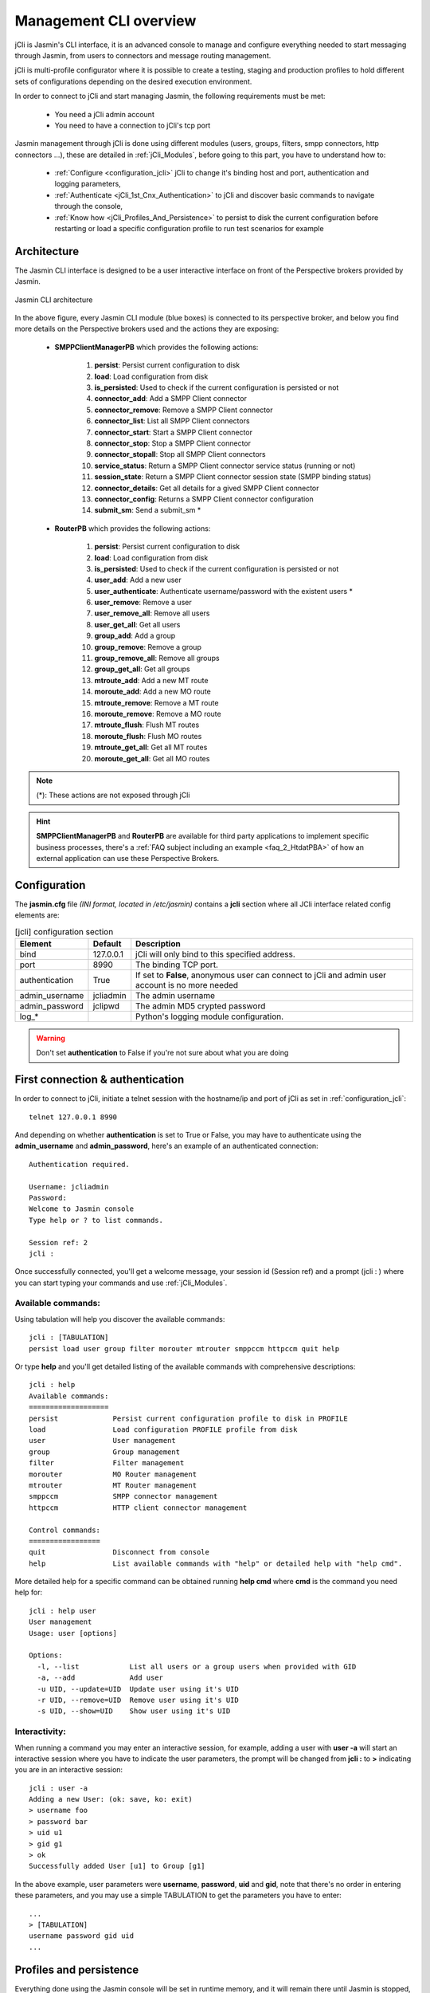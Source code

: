 #######################
Management CLI overview
#######################

jCli is Jasmin's CLI interface, it is an advanced console to manage and configure everything needed to start messaging 
through Jasmin, from users to connectors and message routing management.

jCli is multi-profile configurator where it is possible to create a testing, staging and production profiles to hold 
different sets of configurations depending on the desired execution environment.

In order to connect to jCli and start managing Jasmin, the following requirements must be met:

 * You need a jCli admin account
 * You need to have a connection to jCli's tcp port

Jasmin management through jCli is done using different modules (users, groups, filters, smpp connectors, http connectors ...), 
these are detailed in :ref:`jCli_Modules`, before going to this part, you have to understand how to:

 * :ref:`Configure <configuration_jcli>` jCli to change it's binding host and port, authentication and logging parameters,
 * :ref:`Authenticate <jCli_1st_Cnx_Authentication>` to jCli and discover basic commands to navigate through the console,
 * :ref:`Know how <jCli_Profiles_And_Persistence>` to persist to disk the current configuration before restarting or load a 
   specific configuration profile to run test scenarios for example

.. _architecture:

Architecture
************

The Jasmin CLI interface is designed to be a user interactive interface on front of the Perspective brokers provided by Jasmin.

.. figure:: /resources/management/jcli-architecture.png
   :alt: Jasmin CLI architecture
   :align: center
   
   Jasmin CLI architecture

In the above figure, every Jasmin CLI module (blue boxes) is connected to its perspective broker, and below you find more details 
on the Perspective brokers used and the actions they are exposing:

 * **SMPPClientManagerPB** which provides the following actions:

    #. **persist**: Persist current configuration to disk
    #. **load**: Load configuration from disk
    #. **is_persisted**: Used to check if the current configuration is persisted or not
    #. **connector_add**: Add a SMPP Client connector
    #. **connector_remove**: Remove a SMPP Client connector
    #. **connector_list**: List all SMPP Client connectors
    #. **connector_start**: Start a SMPP Client connector
    #. **connector_stop**: Stop a SMPP Client connector
    #. **connector_stopall**: Stop all SMPP Client connectors
    #. **service_status**: Return a SMPP Client connector service status (running or not)
    #. **session_state**: Return a SMPP Client connector session state (SMPP binding status)
    #. **connector_details**: Get all details for a gived SMPP Client connector
    #. **connector_config**: Returns a SMPP Client connector configuration
    #. **submit_sm**: Send a submit_sm *

 * **RouterPB** which provides the following actions:

    #. **persist**: Persist current configuration to disk
    #. **load**: Load configuration from disk
    #. **is_persisted**: Used to check if the current configuration is persisted or not
    #. **user_add**: Add a new user
    #. **user_authenticate**: Authenticate username/password with the existent users *
    #. **user_remove**: Remove a user
    #. **user_remove_all**: Remove all users
    #. **user_get_all**: Get all users
    #. **group_add**: Add a group
    #. **group_remove**: Remove a group
    #. **group_remove_all**: Remove all groups
    #. **group_get_all**: Get all groups
    #. **mtroute_add**: Add a new MT route
    #. **moroute_add**: Add a new MO route
    #. **mtroute_remove**: Remove a MT route
    #. **moroute_remove**: Remove a MO route
    #. **mtroute_flush**: Flush MT routes
    #. **moroute_flush**: Flush MO routes
    #. **mtroute_get_all**: Get all MT routes
    #. **moroute_get_all**: Get all MO routes

.. note:: (*): These actions are not exposed through jCli

.. hint:: **SMPPClientManagerPB** and **RouterPB** are available for third party applications to implement specific business processes, there's a :ref:`FAQ subject including an example <faq_2_HtdatPBA>` of how an external application can use these Perspective Brokers.

.. _configuration_jcli:

Configuration
*************

The **jasmin.cfg** file *(INI format, located in /etc/jasmin)* contains a **jcli** section where all JCli interface related config elements are:

.. code-block:: ini
   :linenos:
   
   [jcli]
   bind             = 127.0.0.1
   port             = 8990
   authentication   = True
   admin_username   = jcliadmin
   # MD5 password digest hex encoded
   admin_password   = 79e9b0aa3f3e7c53e916f7ac47439bcb

   log_level        = INFO
   log_file         = /var/log/jasmin/jcli.log
   log_format       = %(asctime)s %(levelname)-8s %(process)d %(message)s
   log_date_format  = %Y-%m-%d %H:%M:%S

.. list-table:: [jcli] configuration section
   :widths: 10 10 80
   :header-rows: 1

   * - Element
     - Default
     - Description
   * - bind
     - 127.0.0.1
     - jCli  will only bind to this specified address.
   * - port
     - 8990
     - The binding TCP port.
   * - authentication
     - True
     - If set to **False**, anonymous user can connect to jCli and admin user account is no more needed
   * - admin_username
     - jcliadmin
     - The admin username
   * - admin_password
     - jclipwd
     - The admin MD5 crypted password
   * - log_*
     - 
     - Python's logging module configuration.

.. warning:: Don't set **authentication** to False if you're not sure about what you are doing

.. _jCli_1st_Cnx_Authentication:

First connection & authentication
*********************************

In order to connect to jCli, initiate a telnet session with the hostname/ip and port of jCli as set in 
:ref:`configuration_jcli`::

   telnet 127.0.0.1 8990

And depending on whether **authentication** is set to True or False, you may have to authenticate using 
the **admin_username** and **admin_password**, here's an example of an authenticated 
connection::

   Authentication required.
   
   Username: jcliadmin
   Password: 
   Welcome to Jasmin console
   Type help or ? to list commands.
   
   Session ref: 2
   jcli :

Once successfully connected, you'll get a welcome message, your session id (Session ref) and a prompt (jcli : ) 
where you can start typing your commands and use :ref:`jCli_Modules`.

Available commands:
===================

Using tabulation will help you discover the available commands::

   jcli : [TABULATION]
   persist load user group filter morouter mtrouter smppccm httpccm quit help

Or type **help** and you'll get detailed listing of the available commands with comprehensive descriptions::

   jcli : help
   Available commands:
   ===================
   persist             Persist current configuration profile to disk in PROFILE
   load                Load configuration PROFILE profile from disk
   user                User management
   group               Group management
   filter              Filter management
   morouter            MO Router management
   mtrouter            MT Router management
   smppccm             SMPP connector management
   httpccm             HTTP client connector management
   
   Control commands:
   =================
   quit                Disconnect from console
   help                List available commands with "help" or detailed help with "help cmd".

More detailed help for a specific command can be obtained running **help cmd** where **cmd** is the command 
you need help for::

   jcli : help user
   User management
   Usage: user [options] 
   
   Options:
     -l, --list            List all users or a group users when provided with GID
     -a, --add             Add user
     -u UID, --update=UID  Update user using it's UID
     -r UID, --remove=UID  Remove user using it's UID
     -s UID, --show=UID    Show user using it's UID

Interactivity:
==============

When running a command you may enter an interactive session, for example, adding a user with **user -a** will 
start an interactive session where you have to indicate the user parameters, the prompt will be changed from 
**jcli :** to **>** indicating you are in an interactive session::

   jcli : user -a
   Adding a new User: (ok: save, ko: exit)
   > username foo
   > password bar
   > uid u1
   > gid g1
   > ok
   Successfully added User [u1] to Group [g1]

In the above example, user parameters were **username**, **password**, **uid** and **gid**, note that there's no 
order in entering these parameters, and you may use a simple TABULATION to get the parameters you have to enter::

   ...
   > [TABULATION]
   username password gid uid
   ...


.. _jCli_Profiles_And_Persistence:

Profiles and persistence
************************

Everything done using the Jasmin console will be set in runtime memory, and it will remain there until Jasmin is 
stopped, that's where persistence is needed to keep the same configuration when restarting.

Persist
=======

Typing **persist** command below will persist runtime configuration to disk using the default profile set in :ref:`configuration_jcli`::

   jcli : persist
   mtrouter configuration persisted (profile:jcli-prod)
   filter configuration persisted (profile:jcli-prod)
   group configuration persisted (profile:jcli-prod)
   smppcc configuration persisted (profile:jcli-prod)
   httpcc configuration persisted (profile:jcli-prod)
   user configuration persisted (profile:jcli-prod)
   morouter configuration persisted (profile:jcli-prod)

It is possible to persist to a defined profile::

   jcli : persist -p testing

.. important:: On Jasmin startup, **jcli-prod** profile is automatically loaded, any other profile can only be manually loaded through **load -p AnyProfile**.

Load
====

Like **persist** command, there's a **load** command which will loaded a configuration profile from disk, typing **load** 
command below will load the default profil set in :ref:`configuration_jcli` from disk::

   jcli : load
   mtrouter configuration loaded (profile:jcli-prod)
   filter configuration loaded (profile:jcli-prod)
   group configuration loaded (profile:jcli-prod)
   smppcc configuration loaded (profile:jcli-prod)
   httpcc configuration loaded (profile:jcli-prod)
   user configuration loaded (profile:jcli-prod)
   morouter configuration loaded (profile:jcli-prod)

It is possible to load to a defined profile::

   jcli : load -p testing

.. note:: When loading a profile, any defined current runtime configuration will lost and replaced by this profile configuration